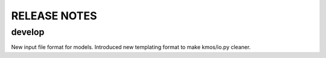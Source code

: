 =============
RELEASE NOTES
=============

develop
=======

New input file format for models.
Introduced new templating format to make kmos/io.py cleaner.
